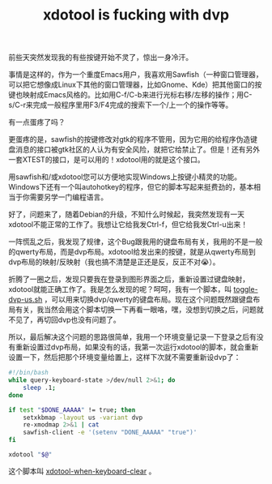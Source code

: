 #+title: xdotool is fucking with dvp
# bhj-tags: Bug
前些天突然发现我的有些按键开始不灵了，惊出一身冷汗。

事情是这样的，作为一个重度Emacs用户，我喜欢用Sawfish（一种窗口管理器，可以把它想像成Linux下其他的窗口管理器，比如Gnome、Kde）把其他窗口的按键也映射成Emacs风格的。比如用C-f/C-b来进行光标右移/左移的操作；用C-s/C-r来完成一般程序里用F3/F4完成的搜索下一个/上一个的操作等等。

有一点蛋疼了吗？

更蛋疼的是，sawfish的按键修改对gtk的程序不管用，因为它用的给程序伪造键盘消息的接口被gtk社区的人认为有安全风险，就把它给禁止了。但是！还有另外一套XTEST的接口，是可以用的！xdotool用的就是这个接口。

用sawfish和/或xdotool您可以方便地实现Windows上按键小精灵的功能。Windows下还有一个叫autohotkey的程序，但它的脚本写起来挺费劲的，基本相当于你需要另学一门编程语言。

好了，问题来了，随着Debian的升级，不知什么时候起，我突然发现有一天xdotool不能正常的工作了。我想让它给我发Ctrl-f，但它给我发Ctrl-u出来！

一阵慌乱之后，我发现了规律，这个Bug跟我用的键盘布局有关，我用的不是一般的qwerty布局，而是dvp布局。xdotool给发出来的按键，就是从qwerty布局到dvp布局的映射/反映射（我也搞不清楚是正还是反，反正不对😭）。

折腾了一圈之后，发现只要我在登录到图形界面之后，重新设置过键盘映射，xdotool就能正确工作了。我是怎么发现的呢？呵呵，我有一个脚本，叫 [[https://github.com/baohaojun/system-config/raw/master/bin/toggle-dvp-us.sh][toggle-dvp-us.sh]] ，可以用来切换dvp/qwerty的键盘布局。现在这个问题既然跟键盘布局有关，我当然会用这个脚本切换一下再看一眼咯，嘿，没想到切换之后，问题就不见了，再切回dvp也没有问题了。

所以，最后解决这个问题的思路很简单，我用一个环境变量记录一下登录之后有没有重新设置过dvp布局，如果没有的话，我第一次运行xdotool的脚本，就会重新设置一下，然后把那个环境变量给置上，这样下次就不需要重新设dvp了：

#+BEGIN_SRC sh
#!/bin/bash
while query-keyboard-state >/dev/null 2>&1; do
    sleep .1;
done

if test "$DONE_AAAAA" != true; then
    setxkbmap -layout us -variant dvp
    re-xmodmap 2>&1 | cat
    sawfish-client -e '(setenv "DONE_AAAAA" "true")'
fi

xdotool "$@"
#+END_SRC

这个脚本叫 [[https://github.com/baohaojun/system-config/raw/master/bin/xdotool-when-keyboard-clear][xdotool-when-keyboard-clear]] 。
